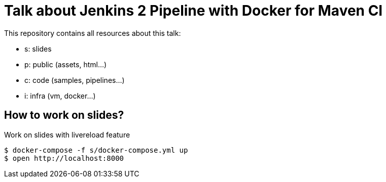 = Talk about Jenkins 2 Pipeline with Docker for Maven CI

This repository contains all resources about this talk:

* +s+: slides
* +p+: public (assets, html...)
* +c+: code (samples, pipelines...)
* +i+: infra (vm, docker...)


== How to work on slides?


[source]
.Work on slides with livereload feature
----
$ docker-compose -f s/docker-compose.yml up
$ open http://localhost:8000
----
